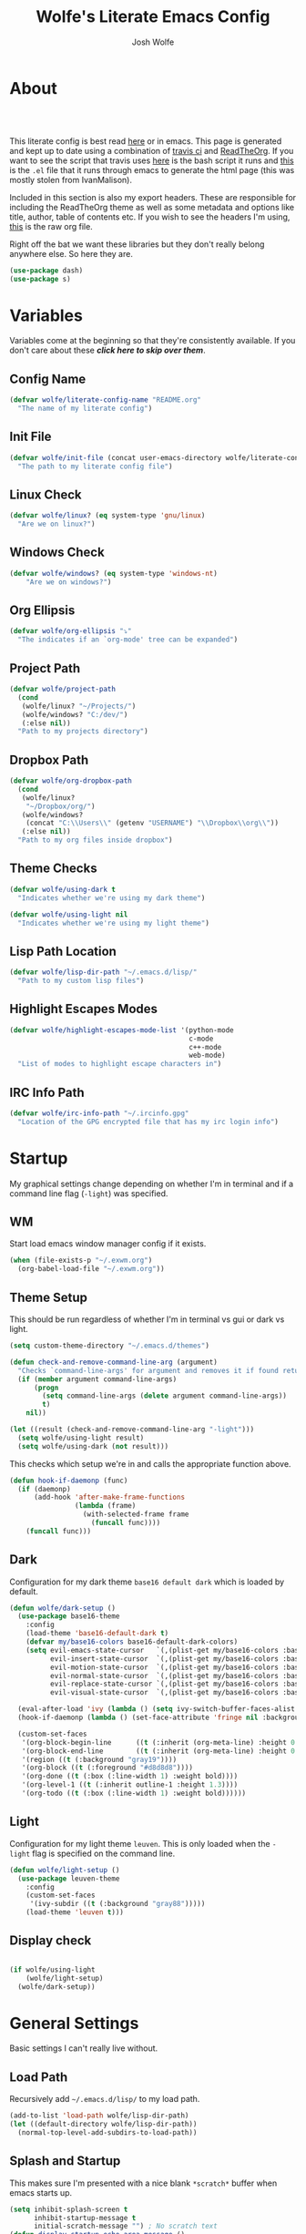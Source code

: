 * About
#+TITLE: Wolfe's Literate Emacs Config
#+AUTHOR: Josh Wolfe
#+HTML_HEAD: <link rel="stylesheet" type="text/css" href="https://www.pirilampo.org/styles/readtheorg/css/htmlize.css"/>
#+HTML_HEAD: <link rel="stylesheet" type="text/css" href="readtheorg.css"/>
#+HTML_HEAD: <script src="https://ajax.googleapis.com/ajax/libs/jquery/2.1.3/jquery.min.js"></script>
#+HTML_HEAD: <script src="https://maxcdn.bootstrapcdn.com/bootstrap/3.3.4/js/bootstrap.min.js"></script>
#+HTML_HEAD: <script type="text/javascript" src="https://www.pirilampo.org/styles/lib/js/jquery.stickytableheaders.min.js"></script>
#+HTML_HEAD: <script type="text/javascript" src="https://www.pirilampo.org/styles/readtheorg/js/readtheorg.js"></script>
#+LATEX_HEADER: \usepackage[margin=0.7in]{geometry}
#+HTML: <a href="https://travis-ci.org/WolfeCub/dotfiles"><img style="width:90px" src="https://travis-ci.org/WolfeCub/dotfiles.svg?branch=master" alt="Build Status"/></a><br><br>

This literate config is best read [[http://wolfecub.github.io/dotfiles/][here]] or in emacs.
This page is generated and kept up to date using a combination of
[[https://travis-ci.org/WolfeCub/dotfiles/][travis ci]] and [[https://github.com/fniessen/org-html-themes][ReadTheOrg]]. If you want to see the script that travis
uses [[https://github.com/WolfeCub/dotfiles/blob/master/.travis/build_site.sh][here]] is the bash script it runs and [[https://github.com/WolfeCub/dotfiles/blob/master/.travis/generate-html.el][this]] is the =.el= file that
it runs through emacs to generate the html page (this was mostly stolen
from IvanMalison).

Included in this section is also my export headers. These are responsible
for including the ReadTheOrg theme as well as some metadata and options
like title, author, table of contents etc. If you wish to see the headers
I'm using, [[https://raw.githubusercontent.com/WolfeCub/dotfiles/master/emacs/.emacs.d/README.org][this]] is the raw org file.

Right off the bat we want these libraries but they don't really belong
anywhere else. So here they are.

#+BEGIN_SRC emacs-lisp :tangle yes
  (use-package dash)
  (use-package s)
#+END_SRC

* Variables

Variables come at the beginning so that they're consistently available.
If you don't care about these *[[Startup][click here to skip over them]]*.

** Config Name

#+BEGIN_SRC emacs-lisp :tangle yes
  (defvar wolfe/literate-config-name "README.org"
    "The name of my literate config")
#+END_SRC

** Init File

#+BEGIN_SRC emacs-lisp :tangle yes
  (defvar wolfe/init-file (concat user-emacs-directory wolfe/literate-config-name)
    "The path to my literate config file")
#+END_SRC

** Linux Check

#+BEGIN_SRC emacs-lisp :tangle yes
  (defvar wolfe/linux? (eq system-type 'gnu/linux)
    "Are we on linux?")
#+END_SRC

** Windows Check

#+BEGIN_SRC emacs-lisp :tangle yes
(defvar wolfe/windows? (eq system-type 'windows-nt)
    "Are we on windows?")
#+END_SRC

** Org Ellipsis

#+BEGIN_SRC emacs-lisp :tangle yes
  (defvar wolfe/org-ellipsis "⤵"
    "The indicates if an `org-mode' tree can be expanded")
#+END_SRC

** Project Path

#+BEGIN_SRC emacs-lisp :tangle yes
  (defvar wolfe/project-path
    (cond
     (wolfe/linux? "~/Projects/")
     (wolfe/windows? "C:/dev/")
     (:else nil))
    "Path to my projects directory")
#+END_SRC

** Dropbox Path

#+BEGIN_SRC emacs-lisp :tangle yes
  (defvar wolfe/org-dropbox-path
    (cond
     (wolfe/linux?
      "~/Dropbox/org/")
     (wolfe/windows?
      (concat "C:\\Users\\" (getenv "USERNAME") "\\Dropbox\\org\\"))
     (:else nil))
    "Path to my org files inside dropbox")
#+END_SRC

** Theme Checks

#+BEGIN_SRC emacs-lisp :tangle yes
  (defvar wolfe/using-dark t
    "Indicates whether we're using my dark theme")
#+END_SRC

#+BEGIN_SRC emacs-lisp :tangle yes
  (defvar wolfe/using-light nil
    "Indicates whether we're using my light theme")
#+END_SRC

** Lisp Path Location

#+BEGIN_SRC emacs-lisp :tangle yes
  (defvar wolfe/lisp-dir-path "~/.emacs.d/lisp/"
    "Path to my custom lisp files")
#+END_SRC

** Highlight Escapes Modes

#+BEGIN_SRC emacs-lisp :tangle yes
  (defvar wolfe/highlight-escapes-mode-list '(python-mode
                                              c-mode
                                              c++-mode
                                              web-mode)
    "List of modes to highlight escape characters in")
#+END_SRC

** IRC Info Path

#+BEGIN_SRC emacs-lisp :tangle yes
  (defvar wolfe/irc-info-path "~/.ircinfo.gpg"
    "Location of the GPG encrypted file that has my irc login info")
#+END_SRC

* Startup

My graphical settings change depending on whether I'm in terminal
and if a command line flag (=-light=) was specified.

** WM

Start load emacs window manager config if it exists.

#+BEGIN_SRC emacs-lisp :tangle yes
  (when (file-exists-p "~/.exwm.org")
    (org-babel-load-file "~/.exwm.org"))
#+END_SRC

** Theme Setup

This should be run regardless of whether I'm in terminal vs gui or dark vs light.

#+BEGIN_SRC emacs-lisp :tangle yes
  (setq custom-theme-directory "~/.emacs.d/themes")

  (defun check-and-remove-command-line-arg (argument)
    "Checks `command-line-args' for argument and removes it if found returning t or nil"
    (if (member argument command-line-args)
        (progn
          (setq command-line-args (delete argument command-line-args))
          t)
      nil))

  (let ((result (check-and-remove-command-line-arg "-light")))
    (setq wolfe/using-light result)
    (setq wolfe/using-dark (not result)))
#+END_SRC

This checks which setup we're in and calls the appropriate function above.

#+BEGIN_SRC emacs-lisp :tangle yes
  (defun hook-if-daemonp (func)
    (if (daemonp)
        (add-hook 'after-make-frame-functions
                  (lambda (frame)
                    (with-selected-frame frame
                      (funcall func))))
      (funcall func)))
#+END_SRC


** Dark

Configuration for my dark theme =base16 default dark= which is loaded by default.

#+BEGIN_SRC emacs-lisp :tangle yes
  (defun wolfe/dark-setup ()
    (use-package base16-theme
      :config
      (load-theme 'base16-default-dark t)
      (defvar my/base16-colors base16-default-dark-colors)
      (setq evil-emacs-state-cursor   `(,(plist-get my/base16-colors :base0D) box)
            evil-insert-state-cursor  `(,(plist-get my/base16-colors :base0D) bar)
            evil-motion-state-cursor  `(,(plist-get my/base16-colors :base0E) box)
            evil-normal-state-cursor  `(,(plist-get my/base16-colors :base07) box)
            evil-replace-state-cursor `(,(plist-get my/base16-colors :base08) bar)
            evil-visual-state-cursor  `(,(plist-get my/base16-colors :base09) box)))

    (eval-after-load 'ivy (lambda () (setq ivy-switch-buffer-faces-alist '((dired-mode . ivy-subdir)))))
    (hook-if-daemonp (lambda () (set-face-attribute 'fringe nil :background nil)))

    (custom-set-faces
     '(org-block-begin-line      ((t (:inherit (org-meta-line) :height 0.7))))
     '(org-block-end-line        ((t (:inherit (org-meta-line) :height 0.7))))
     '(region ((t (:background "gray19"))))
     '(org-block ((t (:foreground "#d8d8d8"))))
     '(org-done ((t (:box (:line-width 1) :weight bold))))
     '(org-level-1 ((t (:inherit outline-1 :height 1.3))))
     '(org-todo ((t (:box (:line-width 1) :weight bold))))))
#+END_SRC

** Light

Configuration for my light theme =leuven=. This is only loaded when the =-light= flag is
specified on the command line.

#+BEGIN_SRC emacs-lisp :tangle yes
  (defun wolfe/light-setup ()
    (use-package leuven-theme
      :config
      (custom-set-faces
       '(ivy-subdir ((t (:background "gray88")))))
      (load-theme 'leuven t)))
#+END_SRC

** Display check

#+BEGIN_SRC emacs-lisp :tangle yes

  (if wolfe/using-light
      (wolfe/light-setup)
    (wolfe/dark-setup))
#+END_SRC

* General Settings

Basic settings I can't really live without.

** Load Path

Recursively add =~/.emacs.d/lisp/= to my load path.

#+BEGIN_SRC emacs-lisp :tangle yes
  (add-to-list 'load-path wolfe/lisp-dir-path)
  (let ((default-directory wolfe/lisp-dir-path))
    (normal-top-level-add-subdirs-to-load-path))
#+END_SRC

** Splash and Startup

This makes sure I'm presented with a nice blank =*scratch*=
buffer when emacs starts up.

#+BEGIN_SRC emacs-lisp :tangle yes
  (setq inhibit-splash-screen t
        inhibit-startup-message t
        initial-scratch-message "") ; No scratch text
  (defun display-startup-echo-area-message ()
    (message "Welcome to the church of GNU/Emacs"))
#+END_SRC

** Graphics
*** Bars

I don't really want to have to look at menu bars that I'm not going to use

#+BEGIN_SRC emacs-lisp :tangle yes
  (hook-if-daemonp
   (lambda ()
    (tool-bar-mode -1) ; No toolbar
    (scroll-bar-mode -1) ; Hide scrollbars
    (menu-bar-mode -1))) ; No menubar
#+END_SRC

*** Fonts

I used =Inconsolata-dz= for quite a long time but have recently been
using =Fira Mono=.

#+BEGIN_SRC emacs-lisp :tangle yes
  (let* ((font "Fira Mono")
         (size 15)
         (font-size (format "%s-%s" font size)))
    (setq default-frame-alist `((font . ,font-size)))
    (set-face-attribute 'default t :font font-size))
#+END_SRC

Force =Fira Code= for all =UTF-8= symbols.

#+BEGIN_SRC emacs-lisp :tangle yes
  (hook-if-daemonp
   (lambda ()
    (when (display-graphic-p)
      (let ((utf8-font "Fira Code"))
        (set-fontset-font "fontset-startup" '(#x000000 . #x3FFFFF) utf8-font)
        (set-fontset-font "fontset-default" '(#x000000 . #x3FFFFF) utf8-font)
        (set-fontset-font "fontset-standard" '(#x000000 . #x3FFFFF) utf8-font)))))
#+END_SRC

Make sure that UTF-8 is used everywhere.

#+BEGIN_SRC emacs-lisp :tangle yes
  (set-terminal-coding-system  'utf-8)
  (set-keyboard-coding-system  'utf-8)
  (set-language-environment    'utf-8)
  (set-selection-coding-system 'utf-8)
  (setq locale-coding-system   'utf-8)
  (prefer-coding-system        'utf-8)
  (set-input-method nil)
#+END_SRC

*** Pretty Symbols

In emacs =24.4= we got =prettify-symbols-mode= which replaces things like =lambda=
with =λ=. This can help make the code easier to read. The =inhibit-compacting-font-caches=
stops garbage collect from trying to handle font caches which makes things a lot faster
and saves us ram.

#+BEGIN_SRC emacs-lisp :tangle yes
  (setq prettify-symbols-unprettify-at-point 'right-edge)
  (setq inhibit-compacting-font-caches t)
#+END_SRC

**** Global

These symbols are the basics that I would like enabled for all =prog-mode= modes.
This function can be called by the mode specific hook to push the defaults.

#+BEGIN_SRC emacs-lisp :tangle yes
  (defun wolfe/pretty-symbol-push-default ()
    (push '("!=" . ?≠) prettify-symbols-alist)
    (push '("<=" . ?≤) prettify-symbols-alist)
    (push '(">=" . ?≥) prettify-symbols-alist)
    (push '("=>" . ?⇒) prettify-symbols-alist))
#+END_SRC

Now apply the default to some modes I don't want anything special in.

#+BEGIN_SRC emacs-lisp :tangle yes
  (mapc
   (lambda (hook)
     (add-hook 'hook (lambda () (wolfe/pretty-symbol-push-default))))
   '(c-mode))
#+END_SRC

**** Python

#+BEGIN_SRC emacs-lisp :tangle yes
  (add-hook 'python-mode-hook
            (lambda ()
              (wolfe/pretty-symbol-push-default)
              (push '("def"    . ?ƒ) prettify-symbols-alist)
              (push '("sum"    . ?Σ) prettify-symbols-alist)
              (push '("**2"    . ?²) prettify-symbols-alist)
              (push '("**3"    . ?³) prettify-symbols-alist)
              (push '("None"   . ?∅) prettify-symbols-alist)
              (push '("in"     . ?∈) prettify-symbols-alist)
              (push '("not in" . ?∉) prettify-symbols-alist)
              (push '("return" . ?➡) prettify-symbols-alist)
              (prettify-symbols-mode t)))
#+END_SRC

**** Lisp

#+BEGIN_SRC emacs-lisp :tangle yes
  (add-hook 'emacs-lisp-mode-hook
            (lambda ()
              (wolfe/pretty-symbol-push-default)
              (push '("defun"    . ?ƒ) prettify-symbols-alist)
              (push '("defmacro" . ?μ) prettify-symbols-alist)
              (push '("defvar"   . ?ν) prettify-symbols-alist)
              (prettify-symbols-mode t)))
#+END_SRC

**** Go

#+BEGIN_SRC emacs-lisp :tangle yes
  (add-hook 'go-mode-hook
            (lambda ()
              (wolfe/pretty-symbol-push-default)
              (push '("func"    . ?ƒ) prettify-symbols-alist)
              (push '(":="    . ?←) prettify-symbols-alist)
              (prettify-symbols-mode t)))
#+END_SRC

*** Column Marker

#+BEGIN_SRC emacs-lisp :tangle yes
  (use-package column-marker
    :ensure nil
    :config
    (add-hook 'prog-mode-hook (lambda () (interactive) (column-marker-1 81)))
    (custom-set-faces
     '(column-marker-1 ((t (:background "dim gray"))))))
#+END_SRC

*** Highlight Escape Characters

This defines 4 new faces and the appropriate =regexps= that highlight
them and maps them to all the modes in [[Highlight Escapes Modes][=wolfe/highlight-escapes-mode-list=]].

#+BEGIN_SRC emacs-lisp :tangle yes
  (defface wolfe/backslash-escape-backslash-face
    '((t :inherit font-lock-regexp-grouping-backslash))
    "Face for the back-slash component of a back-slash escape."
    :group 'font-lock-faces)

  (defface wolfe/backslash-escape-char-face
    '((t :inherit font-lock-regexp-grouping-construct))
    "Face for the charcter component of a back-slash escape."
    :group 'font-lock-faces)

  (defface wolfe/format-code-format-face
    '((t :inherit font-lock-regexp-grouping-backslash))
    "Face for the % component of a printf format code."
    :group 'font-lock-faces)

  (defface wolfe/format-code-directive-face
    '((t :inherit font-lock-regexp-grouping-construct))
    "Face for the directive component of a printf format code."
    :group 'font-lock-faces)

  (mapc
   (lambda (mode)
     (font-lock-add-keywords
      mode
      '(("\\(\\\\\\)." 1 'wolfe/backslash-escape-backslash-face prepend)
        ("\\\\\\(.\\)" 1 'wolfe/backslash-escape-char-face      prepend)
        ("\\(%\\)."    1 'wolfe/format-code-format-face         prepend)
        ("%\\(.\\)"    1 'wolfe/format-code-directive-face      prepend))))
   wolfe/highlight-escapes-mode-list)
#+END_SRC

*** Highlight Todo, Fixme & Bug

#+BEGIN_SRC emacs-lisp :tangle yes
  (add-hook 'prog-mode-hook
                 (lambda ()
                  (font-lock-add-keywords nil
                   '(("\\<\\(FIXME\\|TODO\\|BUG\\|XXX\\)" 1 font-lock-warning-face t)))))
#+END_SRC

** Personal Defaults

Nothing to crazy here just the type of behaviour I personally
expect as default.

#+BEGIN_SRC emacs-lisp :tangle yes
  (show-paren-mode t) ; Highlights matching parens
  (fset 'yes-or-no-p 'y-or-n-p) ; y/n instead of yes/no
  (blink-cursor-mode -1) ; No need to flash the cursor
  (column-number-mode t) ; Show column in mode-line
  (delete-selection-mode 1) ; Replace selection on insert
  (setq-default truncate-lines t ; Don't wrap
                indent-tabs-mode nil)
  (setq vc-follow-symlinks t ; Always follow symlinks
        tags-revert-without-query t ; Don't ask to reload TAGS file
        echo-keystrokes 0.5
        custom-file "~/.emacs.d/custom.el" ; Set custom file and don't load it
        source-directory "~/Projects/emacs/")
#+END_SRC

** Misc
*** Vim Scrolloff

This makes scrolling gradual rather than by half page. I find that the
half page scroll really makes me lose where I am in the file so here
I make sure to scroll one line at a time. In addition I want to keep
what I'm working on centered so I start scrolling when the cursor is
10 lines away from the margin.

This behaviour in general emulates the =scrolloff= option in vim.

#+BEGIN_SRC emacs-lisp :tangle yes
  (setq scroll-margin 10
        scroll-step 1
        scroll-conservatively 10000
        scroll-preserve-screen-position 1)
#+END_SRC

*** Shell Tweaks

#+BEGIN_SRC emacs-lisp :tangle yes
  (setq explicit-shell-file-name
        (if (file-readable-p "/usr/bin/zsh") "/usr/bin/zsh" "/bin/bash"))
  (when (eq system-type 'windows-nt)
    (setq explicit-shell-file-name "cmdproxy.exe"))
#+END_SRC

*** Spell Check

#+BEGIN_SRC emacs-lisp :tangle yes
  (when wolfe/windows?
    (setq ispell-program-name "c:/emacs/hunspell/bin/hunspell.exe"))
#+END_SRC

*** Help & Compilation

Keep the output scrolling as it compiles.

#+BEGIN_SRC emacs-lisp :tangle yes
  (require 'compile)
  (setq compilation-scroll-output t)
#+END_SRC

=q= should really quit the buffer not just stick it at the bottom.

#+BEGIN_SRC emacs-lisp :tangle yes
  (dolist (m (list help-mode-map compilation-mode-map))
    (bind-key (kbd "q") (lambda () (interactive) (quit-window t)) m))
#+END_SRC

** Mode Line

If we're in GUI emacs we make sure to use =powerline= otherwise we use
a custom mode line configuration.

#+BEGIN_SRC emacs-lisp :tangle yes
  (if (or (display-graphic-p) (daemonp))
      (use-package powerline
        :config
        (setq powerline-arrow-shape 'curve
              powerline-display-buffer-size nil
              powerline-display-mule-info nil)
        (powerline-default-theme)
        (remove-hook 'focus-out-hook 'powerline-unset-selected-window)
        (setq powerline-height 24)
        (defpowerline powerline-minor-modes ""))

    (setq-default
     mode-line-format
     (list
      " "
      ;; is this buffer read-only?
      '(:eval (when buffer-read-only
                (propertize "RO"
                            'face 'font-lock-type-face
                            'help-echo "Buffer is read-only")))

      ;; was this buffer modified since the last save?
      '(:eval (when (buffer-modified-p)
                (propertize "M"
                            'face 'font-lock-warning-face
                            'help-echo "Buffer has been modified")))

      " "
      ;; the buffer name; the file name as a tool tip
      '(:eval (propertize "%b " 'face 'font-lock-keyword-face
                          'help-echo (buffer-file-name)))


      ;; the current major mode for the buffer.
      "["

      '(:eval (propertize (format-mode-line mode-name) 'face '(:family "Arial")
                          'help-echo buffer-file-coding-system))
      '(:eval (propertize (format-mode-line minor-mode-alist)
                          'face '(:family "Arial")))
      "]             "

      ;; line and column
      "(" ;; '%02' to set to 2 chars at least; prevents flickering
      (propertize "%02l" 'face 'font-lock-type-face) ","
      (propertize "%02c" 'face 'font-lock-type-face)
      ") "

      ;; relative position, size of file
      "["
      (propertize "%p" 'face 'font-lock-constant-face) ;; % above top
      "/"
      (propertize "%I" 'face 'font-lock-constant-face) ;; size
      "] "

      ;; add the time, with the date and the emacs uptime in the tooltip
      '(:eval (propertize (format-time-string "%H:%M")
                          'help-echo
                          (concat (format-time-string "%c; ")
                                  (emacs-uptime "Uptime:%hh")))))))

#+END_SRC

** Line Numbers

Vim-like relative line numbering. If we're on the latest versions of emacs
(i.e. =26.0.50= or higher) then we should use the native line numbering
otherwise we fall back to =nlinum-relative=.

#+BEGIN_SRC emacs-lisp :tangle yes
  (if (version< "26.0.50" emacs-version)
      (progn
        (add-hook 'prog-mode-hook (lambda ()
                                    (display-line-numbers-mode t)
                                    (setq display-line-numbers 'relative))))
    (progn
      (use-package nlinum-relative
        :config
        (nlinum-relative-setup-evil)
        (setq nlinum-relative-redisplay-delay 0.25)
        (setq nlinum-relative-current-symbol "")
        (add-hook 'prog-mode-hook 'nlinum-relative-mode))))

#+END_SRC

* Functions
** Face Under Point

Returns the font lock face that's under the cursor.

#+BEGIN_SRC emacs-lisp :tangle yes
  (defun what-face (pos)
    (interactive "d")
    (let ((face (or (get-char-property (point) 'read-face-name)
                    (get-char-property (point) 'face))))
      (if face (message "Face: %s" face) (message "No face at %d" pos))))
#+END_SRC

** Compile Project

Compiles the project without a prompt.

#+BEGIN_SRC emacs-lisp :tangle yes
  (defun wolfe/compile-no-prompt ()
    (interactive)
    (let ((compilation-read-command nil))
      (compile (eval compile-command))))
#+END_SRC

** Compile Dotfiles

Compiles all el files in the =~/.emacs.d= directory.

#+BEGIN_SRC emacs-lisp :tangle yes
  (defun wolfe/compile-dot-emacs ()
    "Byte-compile dotfiles."
    (interactive)
    (byte-recompile-directory user-emacs-directory 0))
#+END_SRC

#+BEGIN_SRC emacs-lisp :tangle yes
  (defun wolfe/clear-all-elc ()
    (interactive)
    (shell-command "find ~/.emacs.d/ -name \"*.elc\" -type f -delete"))
#+END_SRC

#+BEGIN_SRC emacs-lisp :tangle yes
  (defun wolfe/remove-elc-on-save ()
    "If you're saving an emacs-lisp file, likely the .elc is no longer valid."
    (add-hook 'after-save-hook
              (lambda ()
                (if (file-exists-p (concat buffer-file-name "c"))
                    (delete-file (concat buffer-file-name "c"))))
              nil t))
  (add-hook 'emacs-lisp-mode-hook 'wolfe/remove-elc-on-save)
#+END_SRC

** Find Tags

Looks up tag under point.

#+BEGIN_SRC emacs-lisp :tangle yes
  (defun wolfe/find-tag ()
    "Jump to the tag at point without prompting"
    (interactive)
    (find-tag (find-tag-default)))
#+END_SRC

#+BEGIN_SRC emacs-lisp :tangle yes
  (defun wolfe/create-tags ()
    "Create the tags table"
    (interactive)
    (save-window-excursion (shell-command "etags -R -o ETAGS *")))
#+END_SRC

#+BEGIN_SRC emacs-lisp :tangle yes
  (defadvice xref-find-definitions (around refresh-etags activate)
    "Rerun etags and reload tags if tag not found and redo find-tag.
     If buffer is modified, ask about save before running etags."
    (condition-case err
        ad-do-it
      (error (and (buffer-modified-p) (not (ding))
                  (save-buffer))
             (save-window-excursion (shell-command "etags -R *"))
             ad-do-it)))
#+END_SRC

** Terminal Suspend

Fixes =C-z= in terminal.

#+BEGIN_SRC emacs-lisp :tangle yes
  (defun wolfe/controlz ()
    (interactive)
    (when (eq (display-graphic-p) nil)
      (suspend-frame)))
#+END_SRC

** Dropbox

Utility functions for finding Dropbox directories/files.

#+BEGIN_SRC emacs-lisp :tangle yes
  (defun wolfe/org-open (name)
    "Opens the file in the dropbox path"
    (interactive)
    (evil-buffer-new nil (concat wolfe/org-dropbox-path name ".org")))
#+END_SRC

#+BEGIN_SRC emacs-lisp :tangle yes
  (defun wolfe/dropbox-start ()
    (interactive)
    (if (eq nil (file-exists-p "/virtual/wolfejos/dropbox/.dropbox-dist"))
        (call-process-shell-command "(python ~/.emacs.d/dropbox.py start -i&)")
      (call-process-shell-command "(python ~/.emacs.d/dropbox.py start&)")))
#+END_SRC

#+BEGIN_SRC emacs-lisp :tangle yes
  (defun wolfe/dropbox-stop ()
    (interactive)
    (call-process-shell-command "python ~/.emacs.d/dropbox.py stop&"))
#+END_SRC

** Reload

For reloading =init.el= file without restarting.

#+BEGIN_SRC emacs-lisp :tangle yes
  (defun wolfe/load-init ()
    "Reloads init file"
    (interactive)
    (load-file "~/.emacs.d/init.el"))
#+END_SRC

** Narrowing

Better narrowing.

#+BEGIN_SRC emacs-lisp :tangle yes
  (defun narrow-or-widen-dwim (p)
    "Widen if buffer is narrowed, narrow-dwim otherwise.
  Dwim means: region, org-src-block, org-subtree, or
  defun, whichever applies first. Narrowing to
  org-src-block actually calls `org-edit-src-code'.

  With prefix P, don't widen, just narrow even if buffer
  is already narrowed."
    (interactive "P")
    (declare (interactive-only))
    (cond ((and (buffer-narrowed-p) (not p)) (widen))
          ((region-active-p)
           (narrow-to-region (region-beginning)
                             (region-end)))
          ((derived-mode-p 'org-mode)
           ;; `org-edit-src-code' is not a real narrowing
           ;; command. Remove this first conditional if
           ;; you don't want it.
           (cond ((ignore-errors (org-edit-src-code) t)
                  (delete-other-windows))
                 ((ignore-errors (org-narrow-to-block) t))
                 (t (org-narrow-to-subtree))))
          ((derived-mode-p 'latex-mode)
           (LaTeX-narrow-to-environment))
          (t (narrow-to-defun))))
#+END_SRC

** Man Replacement

Use the real =man= if I'm on a system that has the binary otherwise
we should just use the emacs =woman=.

#+BEGIN_SRC emacs-lisp :tangle yes
  (defun wolfe/man ()
    (if (executable-find "man")
        (man (word-at-point))
      (woman)))
#+END_SRC

** Hot Expand

Is used in one of my [[Hydra][hydras]] =wolfe/hydra-org-expand=. For inserting org-templates.

#+BEGIN_SRC emacs-lisp :tangle yes
  (defun hot-expand (str &optional additional-text)
    "Expand org template."
    (insert str)
    (org-try-structure-completion)
    (when additional-text
      (insert additional-text)
      (forward-line)))
#+END_SRC

** Projectile If-Else

This allows us to easily call a projectile version of a
function if we're inside of a project otherwise we can just
call the normal version. For example =projectile-ag= vs =ag=.

#+BEGIN_SRC emacs-lisp :tangle yes
  (defun wolfe/if-else-projectile (if-function else-function)
    "Calls the if-function if inside a project otherwise
  it calls the else-function"
    (interactive)
    (if (projectile-project-p)
        (call-interactively if-function)
      (call-interactively else-function)))
#+END_SRC

** Projectile Invalidate From List

Select project from list of projectile projects to invalidate.

#+BEGIN_SRC emacs-lisp :tangle yes
  (defun wolfe/projectile-invalidate-list ()
    (interactive)
    (projectile-invalidate-cache t))
#+END_SRC

** User Pass Tupple

Uses GPG to decrypt =file= and returns a list of the contents split on spaces.

#+BEGIN_SRC emacs-lisp :tangle yes
  (defun wolfe/get-user-pass (file)
    (split-string
     (car (last (split-string
                 (shell-command-to-string (concat "gpg --output - --decrypt "
                                                  (expand-file-name file)))
                 "[|\n]" t "[ 	\n]"))) " "))
#+END_SRC

** Ag Kill Buffers and Close Window

Kill all the open ag buffers and delete the window I'm in. This is bound
in my [[Ag][=ag config=]] in =ag-mode-map= so it will close the current =ag= window
and all the buffers.

#+BEGIN_SRC emacs-lisp :tangle yes
  (defun wolfe/ag-kill-buffers-and-window ()
    (interactive)
    (ag-kill-buffers)
    (delete-window))
#+END_SRC

** Org Tree Slides Set Transient Map

This function once called will keep a transient map active until =wolfe--enable-transient-map=
is set to nil at which point it will unbind the variable. This is used with [[Org Tree Slide][=org-tree-slide-mode=]]
to add custom bindings regardless of the mode.

#+BEGIN_SRC emacs-lisp :tangle yes
  (defun wolfe/org-tree-set-transient-map ()
    (interactive)
    (if wolfe--enable-transient-map
        (let ((map (make-sparse-keymap)))
          (define-key map (kbd "<right>") 'org-tree-slide-move-next-tree)
          (define-key map (kbd "<left>")  'org-tree-slide-move-previous-tree)
          (define-key map (kbd "<up>")    'org-tree-slide-content)
          (define-key map (kbd "<down>")  'org-tree-slide-display-header-toggle)
          (set-transient-map map nil 'wolfe/org-tree-set-transient-map))
      (makeunbound wolfe--enable-transient-map)))
#+END_SRC

** Eval and Replace

This was stolen from [[https://github.com/bbatsov/prelude][prelude]] emacs. Over there it's called =prelude-eval-and-replace=.

#+BEGIN_SRC emacs-lisp :tangle yes
  (defun wolfe/eval-and-replace (beginning end)
    "Replace the preceding sexp or region with its value."
    (interactive "r")
    (if (region-active-p)
        (delete-region beginning end)
      (backward-kill-sexp))
    (condition-case nil
        (prin1 (eval (read (current-kill 0)))
               (current-buffer))
      (error (message "Invalid expression")
             (insert (current-kill 0)))))

#+END_SRC

** Call Function and Update Ex History

#+BEGIN_SRC emacs-lisp :tangle yes
  (defun wolfe/call-and-update-ex (fun)
    "Calls the function and updates `evil-ex-history' with the result"
    (interactive)
    (setq evil-ex-history (cons (format "e %s" (funcall fun)) evil-ex-history)))
#+END_SRC

* Org Mode
** General

Setup some basic quality of life org settings.

#+BEGIN_SRC emacs-lisp :tangle yes
  (setq org-pretty-entities t
        org-src-fontify-natively t
        org-src-tab-acts-natively t
        org-src-window-setup 'current-window
        org-fontify-whole-heading-line t
        org-fontify-done-headline t
        org-fontify-quote-and-verse-blocks t
        org-highlight-latex-and-related '(latex)
        org-enforce-todo-dependencies t
        org-agenda-use-time-grid nil
        org-agenda-skip-deadline-if-done t
        org-agenda-skip-scheduled-if-done t
        org-ellipsis wolfe/org-ellipsis
        org-entities-user '(("bot" "\\bot" nil "" "" "" "⊥")
                            ("square" "$\\square$" nil "" "" "" "□")))


  (defun wolfe/org-tags-compute-width ()
    (- (floor (* 0.6 (frame-width)))))

  (add-hook 'org-mode-hook
            (lambda ()
              (setq org-tags-column (wolfe/org-tags-compute-width))
              (org-align-all-tags)))
  (add-hook 'org-agenda-mode-hook
            (lambda ()
              (setq org-agenda-tags-column (wolfe/org-tags-compute-width))
              (org-agenda-align-tags)))

  (defun wolfe/save-org-archive-buffers (orig-fun &rest args)
    (save-some-buffers 'no-confirm
                       (lambda ()
                         (string-match "_archive\\'" buffer-file-name))))

  (advice-add 'org-archive-subtree :after 'wolfe/save-org-archive-buffers)

  (org-babel-do-load-languages
   'org-babel-load-languages
   '((shell . t)
     (  dot . t)))

  (global-set-key "\C-cl" 'org-store-link)

  ;; ispell ignores SRC blocks
  (add-to-list 'ispell-skip-region-alist '("#\\+BEGIN_SRC" . "#\\+END_SRC"))
  (add-to-list 'ispell-skip-region-alist '("#\\+BEGIN_LATEX" . "#\\+END_LATEX"))

  ;; Refresh images after executing a src block
  (add-hook 'org-babel-after-execute-hook
            (lambda ()
              (when org-inline-image-overlays
                (org-redisplay-inline-images))))

  (defun wolfe/confirm-babel-evaluate (lang body)
    (not (string= lang "dot")))
  (setq org-confirm-babel-evaluate 'wolfe/confirm-babel-evaluate)

  ;; Open PDFs with zathura
  (add-hook 'org-mode-hook
            (lambda ()
              (setq org-file-apps
                    (append '(("\\.pdf\\'" . "zathura \"%s\"")) org-file-apps))))
#+END_SRC

** Bullets

Replaces the asterisks with nice UTF-8 bullets.

#+BEGIN_SRC emacs-lisp :tangle yes
  (use-package org-bullets
    :config
    (add-hook 'org-mode-hook (lambda () (org-bullets-mode 1))))
#+END_SRC

** Agenda

Setup org agenda for managing my life.

#+BEGIN_SRC emacs-lisp :tangle yes
  (use-package org-agenda
    :ensure nil
    :bind (("C-c a" . org-agenda)
           :map org-agenda-mode-map
           ("j" . org-agenda-next-item)
           ("k" . org-agenda-previous-item))
    :config
    ;; Formats the agenda into nice columns
    (setq org-agenda-prefix-format
          '((agenda . " %i %-12t% s %-12(car (last (org-get-outline-path)))")
            (timeline . "  % s")
            (todo . " %i %-12:c")
            (tags . " %i %-12:c")
            (search . " %i %-12:c")))

    ;; Sets location of org files
    (setq org-agenda-files `(,(concat wolfe/org-dropbox-path "everything.org")))
    (setq browse-url-browser-function 'browse-url-chromium))
#+END_SRC

** Capture

#+BEGIN_SRC emacs-lisp :tangle yes
  (global-set-key "\C-cc" 'org-capture)

  (setq org-default-notes-file (concat wolfe/org-dropbox-path "everything.org"))
  (setq org-capture-templates
        '(("t" "Task" entry (file+headline "" "Need Refiling")
           "* TODO %?\n  DEADLINE: %t\n")))
#+END_SRC

** Export

Setup html for syntax highlighting on export and add the apppropriate
minted package for PDF export.

#+BEGIN_SRC emacs-lisp :tangle yes
  (use-package htmlize)

  (require 'ox-latex)
  (add-to-list 'org-latex-packages-alist '("" "minted"))
  (setq org-export-allow-bind-keywords t
        org-latex-listings 'minted)
  (setq org-latex-pdf-process
        '("pdflatex -shell-escape -interaction nonstopmode -output-directory %o %f"
          "pdflatex -shell-escape -interaction nonstopmode -output-directory %o %f"
          "pdflatex -shell-escape -interaction nonstopmode -output-directory %o %f"))
#+END_SRC

*** Hugo

#+BEGIN_SRC emacs-lisp :tangle yes
  (use-package ox-hugo
    :after ox)
#+END_SRC

** Org Tree Slide

Presentation mode that runs from within an org document. I add a custom hook for [[Org Tree Slides Set Transient Map][a function]] that
repeatedly creates a transient map replacing the controls regardless of my evil mode.

#+BEGIN_SRC emacs-lisp :tangle yes
  (use-package org-tree-slide
    :config
    (add-hook 'org-tree-slide-mode-hook
              (lambda ()
                (if org-tree-slide-mode
                    ;; When mode is enabled
                    (progn (setq wolfe--enable-transient-map t)
                           (wolfe/org-tree-set-transient-map))
                  ;; When mode is disabled
                  (setq wolfe--enable-transient-map nil)))))
#+END_SRC

* Keymaps
** Hydra

Customizable popup menus.

#+BEGIN_SRC emacs-lisp :tangle yes
  (use-package hydra)
  (use-package major-mode-hydra
    :ensure nil)
#+END_SRC

*** Major Modes
**** C#

#+BEGIN_SRC emacs-lisp :tangle yes
  (major-mode-hydra-bind csharp-mode "Find"
    ("d" omnisharp-go-to-definition              "Goto definition")
    ("D" omnisharp-go-to-definition-other-window "Pop-open definition")
    ("u" omnisharp-find-usages                   "Find usages")
    ("p" omnisharp-find-implementations          "Find implementations"))

  (major-mode-hydra-bind csharp-mode "Fix/Refactor"
    ("r" omnisharp-rename                        "Rename symbol")
    ("f" omnisharp-run-code-action-refactoring   "Code action")
    ("i" omnisharp-code-format-region            "Indent region")
    ("I" omnisharp-code-format-entire-file       "Indent entire file"))

  (major-mode-hydra-bind csharp-mode "Solution"
    ("e" omnisharp-solution-errors               "Solution errors")
    ("a" omnisharp-add-to-solution-current-file  "Add current file to sln")
    ("s" omnisharp-reload-solution               "Reload solution"))
#+END_SRC

**** Python

#+BEGIN_SRC emacs-lisp :tangle yes
  (major-mode-hydra-bind python-mode "Python"
    ("i" elpy-importmagic-fixup "Importmagic fixup")
    ("d" elpy-goto-definition   "Goto definition")
    ("r" elpy-multiedit-python-symbol-at-point   "Rename symbol")
    ("f" elpy-format-code   "Format code")
    )
#+END_SRC

**** Org Mode

#+BEGIN_SRC emacs-lisp :tangle yes
  (major-mode-hydra-bind org-mode "Org Mode"
    ("t" (funcall wolfe/hydra-org-expand) "Expand template"))
#+END_SRC

**** Org Templates

#+BEGIN_SRC emacs-lisp :tangle yes
  (setq wolfe/hydra-org-expand
        (defhydra hydra-org-template (:color blue :hint nil)
          "
          _c_enter  _q_uote    _L_aTeX:
          _l_atex   _e_xample  _i_ndex:
          _a_scii   _v_erse    _I_NCLUDE:
          _s_rc     _t_angle   _H_TML:
          _h_tml    _d_ot src  _A_SCII:
          "
          ("s" (hot-expand "<s"))
          ("e" (hot-expand "<e"))
          ("q" (hot-expand "<q"))
          ("v" (hot-expand "<v"))
          ("t" (hot-expand "<s" "emacs-lisp :tangle yes"))
          ("d" (hot-expand "<s" "dot :file TMP.png :cmdline -Kdot -Tpng"))
          ("c" (hot-expand "<c"))
          ("l" (hot-expand "<l"))
          ("h" (hot-expand "<h"))
          ("a" (hot-expand "<a"))
          ("L" (hot-expand "<L"))
          ("i" (hot-expand "<i"))
          ("I" (hot-expand "<I"))
          ("H" (hot-expand "<H"))
          ("A" (hot-expand "<A"))))
#+END_SRC

*** Minor Modes
**** Projectile

#+BEGIN_SRC emacs-lisp :tangle yes
  (setq wolfe/hydra-projectile
        (pretty-hydra-define hydra-projectile (:exit t :hint nil)
          ("Files" (("f" counsel-projectile-find-file        "Find File")
                    ("d" counsel-projectile-find-dir         "Find Directory")
                    ("s" counsel-projectile-switch-project   "Switch Project")
                    ("k" projectile-kill-buffers             "Kill Buffers"))

           "Search" (("a" projectile-ag                      "Ag")
                     ("A" counsel-projectile-ag              "Counsel Ag")
                     ("o" projectile-multi-occur             "Multi Occur"))

           "Cache" (("c" projectile-invalidate-cache         "Clear Cache")
                    ("C" wolfe/projectile-invalidate-list    "Clear A Cache")
                    ("P" projectile-clear-known-projects     "Clear Projects")))))
#+END_SRC

**** Jira

#+BEGIN_SRC emacs-lisp :tangle yes
  (defun wolfe/hydra-jira ()
    (interactive)
    (funcall
        (pretty-hydra-define hydra-jira (:exit t :hint nil)
          ("Get" (("p" org-jira-get-projects                "Get Projects")
                  ("g" org-jira-get-issues                  "Get Issues")
                  ("G" org-jira-get-subtasks                "Get Subtasks")
                  ("r" org-jira-refresh-issue               "Refresh Issue")
                  ("R" org-jira-refresh-issues-in-buffer    "Refresh Issues in Buffer"))

           "Manage" (("b" org-jira-browse-issue             "Browse Issue")
                     ("c" org-jira-create-issue             "Create Issue")
                     ("s" org-jira-create-subtask           "Create Subtask")
                     ("P" org-jira-progress-issue           "Update Issue Progress")
                     ("a" org-jira-assign-issue             "Assign Issue"))

           "Push" (("u" org-jira-update-issue                "Update Issue")
                   ("y" org-jira-copy-current-issue-key      "Copy Current Issue Key")
                   ("U" org-jira-update-comment              "Update Comment")
                   ("t" org-jira-todo-to-jira                "Todo to Jira"))))))
#+END_SRC

** Evil & General
*** General

#+BEGIN_SRC emacs-lisp :tangle yes
    (use-package general)
#+END_SRC

*** Evil

#+BEGIN_SRC emacs-lisp :tangle yes
  (use-package evil
    :demand
    :bind
    (:map evil-motion-state-map
          ("C-u" . evil-scroll-up))
    :init
    (setq evil-want-C-u-scroll t
          evil-want-C-i-jump t
          evil-want-Y-yank-to-eol t)
    :config
    (evil-mode t)
    (setq evil-split-window-below t
          evil-vsplit-window-right t
          evil-lookup-func #'wolfe/man)
    (setq-default evil-symbol-word-search t)
    (custom-set-variables '(evil-search-module (quote evil-search)))
    (evil-ex-define-cmd "re[load]" 'wolfe/load-init) ; Custom reload command
    (evil-ex-define-cmd "Q" 'save-buffers-kill-terminal) ; For typos
    (define-key evil-ex-map "e " (lambda () (interactive) (wolfe/call-and-update-ex 'counsel-find-file))) ; Trigger file completion :e
    (global-unset-key (kbd "M-SPC")) ; Unbind secondary leader
    (add-to-list 'evil-emacs-state-modes 'vterm-mode)

    (general-create-definer wolfe/bind-leader
      :keymaps 'global
      :states '(normal insert visual emacs)
      :prefix "SPC"
      :non-normal-prefix "M-SPC")

    (general-define-key
     :states 'motion
     "k" 'evil-previous-visual-line
     "j" 'evil-next-visual-line)

    (general-define-key
     :states 'operator
     "k" 'evil-previous-line
     "j" 'evil-next-line)

    (general-define-key
     :states 'visual
     "<" (lambda ()
           (interactive)
           (evil-shift-left (region-beginning) (region-end))
           (evil-normal-state)
           (evil-visual-restore))
     ">" (lambda ()
           (interactive)
           (evil-shift-right (region-beginning) (region-end))
           (evil-normal-state)
           (evil-visual-restore)))

    (general-define-key
     :states 'normal
     "C-z"  'wolfe/controlz
     "C-l"  'evil-ex-nohighlight)

    (wolfe/bind-leader
      "w"  'save-buffer
      "S"  'wolfe/eval-and-replace
      "s"  'eval-defun
      "b"  'mode-line-other-buffer
      "k"  'kill-buffer
      "K"  'kill-buffer-and-window
      "m"  'ivy-switch-buffer
      "e"  'iedit-mode
      "c"  'wolfe/compile-no-prompt
      "n"  'narrow-or-widen-dwim
      "a"  'org-agenda
      "g"  'magit-status
      "''" 'org-edit-src-exit
      "t"  'shell-pop
      "f"    (lambda() (interactive) (wolfe/if-else-projectile 'counsel-projectile-ag 'counsel-ag))
      "p"    (lambda() (interactive) (funcall wolfe/hydra-projectile))
      ";"    (lambda() (interactive) (save-excursion (end-of-line) (insert-char ?\;)))
      "id"   (lambda() (interactive) (indent-region (point-min) (point-max)))
      "o"    (lambda() (interactive) (wolfe/org-open "everything"))
      "init" (lambda() (interactive) (evil-buffer-new nil wolfe/init-file))
      "SPC"  'major-mode-hydra))
#+END_SRC

*** Evil Surround

Tpope's surround

#+BEGIN_SRC emacs-lisp :tangle yes
    (use-package evil-surround
      :config
      (global-evil-surround-mode 1))
#+END_SRC

*** Evil Machit

#+BEGIN_SRC emacs-lisp :tangle yes
    (use-package evil-matchit
      :config
      (global-evil-matchit-mode 1))

#+END_SRC

*** Evil Visual Star

This allows me to easily start a =*= or =#= search from a visual selection.

#+BEGIN_SRC emacs-lisp :tangle yes
  (use-package evil-visualstar
    :config
    (global-evil-visualstar-mode))
#+END_SRC

*** Evil Numbers

#+BEGIN_SRC emacs-lisp :tangle yes
  (use-package evil-numbers
    :bind
    (:map evil-normal-state-map
          ("C-a" . 'evil-numbers/inc-at-pt)
          ("C--" . 'evil-numbers/dec-at-pt)))

#+END_SRC

*** Evil Lion

#+BEGIN_SRC emacs-lisp :tangle yes
  (use-package evil-lion
    :config
    (evil-lion-mode))
#+END_SRC

*** Evil Exchange

#+BEGIN_SRC emacs-lisp :tangle yes
  (use-package evil-exchange
    :config
    (evil-exchange-install))
#+END_SRC

* Project Management
** Ag

Emacs interface for ag

#+BEGIN_SRC emacs-lisp :tangle yes
  (use-package ag
    :bind (:map ag-mode-map
           ("Q" . wolfe/ag-kill-buffers-and-window)))
#+END_SRC

** Magit

Magic git interface from within emacs

#+BEGIN_SRC emacs-lisp :tangle yes
  (use-package magit
    :defer 10
    :config
    (use-package evil-magit)
    (setq magit-bury-buffer-function
          (lambda (con)
            (kill-buffer-and-window))))
#+END_SRC

** Projectile

Project management

#+BEGIN_SRC emacs-lisp :tangle yes
  (use-package projectile
    :config
    (use-package counsel-projectile
      :config
      (counsel-projectile-mode))
    (setq projectile-enable-caching t)
    (setq projectile-indexing-method 'alien)
    (setq projectile-globally-ignored-file-suffixes
          '("#" "~" ".swp" ".o" ".so" ".exe" ".dll" ".elc" ".pyc" ".jar" "*.class"))
    (setq projectile-globally-ignored-directories
          '(".git" "node_modules" "__pycache__" ".vs"))
    (setq projectile-globally-ignored-files '("TAGS" "tags" ".DS_Store"))
    (projectile-mode))
#+END_SRC

** Dumb Jump

Automatically =grep= or =ag= through a project for a definition. This
is useful when semantic jump to definition or =TAGS= files aren't present
or don't exist for the language.

#+BEGIN_SRC emacs-lisp :tangle yes
  (use-package dumb-jump
    :bind
    (:map evil-normal-state-map
          ("g D" . dumb-jump-go))
    :config
    (setq dumb-jump-selector 'ivy))
#+END_SRC

** Persp Mode
   
#+BEGIN_SRC emacs-lisp :tangle yes
  (use-package persp-mode
    :hook (after-init . (lambda () (persp-mode 1)))
    :config
    (defvar wolfe/persp-default-workspace "main")
    (defvar wolfe/persp-shared-buffers '("*scratch*" "*Messages*"))
    (defvar wolfe/projectile-project-to-switch nil)

    (setq wg-morph-on nil ;; switch off animation
          persp-autokill-buffer-on-remove 'kill-weak
          persp-auto-save-opt 0
          persp-auto-resume-time -1
          persp-nil-hidden t
          persp-add-buffer-on-find-file t
          persp-add-buffer-on-after-change-major-mode t
          persp-hook-up-emacs-buffer-completion t)

    ;; Make ivy play nice
    (with-eval-after-load "ivy"
      (add-hook 'ivy-ignore-buffers
                #'(lambda (b)
                    (when persp-mode
                      (let ((persp (get-current-persp)))
                        (if persp
                            (not (persp-contain-buffer-p b persp))
                          nil)))))
      (setq ivy-sort-functions-alist
            (append ivy-sort-functions-alist
                    '((persp-kill-buffer   . nil)
                      (persp-remove-buffer . nil)
                      (persp-add-buffer    . nil)
                      (persp-switch        . nil)
                      (persp-window-switch . nil)
                      (persp-frame-switch . nil)))))

    (defun wolfe/projectile-switch-project-by-name (counsel-projectile-switch-project-by-name &rest args)
        (setq wolfe/projectile-project-to-switch (car args))
        (apply counsel-projectile-switch-project-by-name args)
        (setq wolfe/projectile-project-to-switch nil))
    (advice-add #'counsel-projectile-switch-project-by-name :around #'wolfe/projectile-switch-project-by-name)

    (defun wolfe/persp-create-project-persp ()
      (let ((frame (selected-frame))
            (name (file-name-nondirectory
                   (directory-file-name
                    (file-name-directory
                     wolfe/projectile-project-to-switch)))))
        (with-selected-frame frame
          (persp-add-new name)
          (persp-frame-switch name)
          (persp-add-buffer wolfe/persp-shared-buffers (get-current-persp) nil))))

    (add-hook 'projectile-before-switch-project-hook 'wolfe/persp-create-project-persp)

    (defun wolfe/persp-concat-name (count)
      (if (eq count 0)
          wolfe/persp-default-workspace
        (format "%s-%s" wolfe/persp-default-workspace count)))

    (defun wolfe/persp-next-main-name (&optional count)
      (let ((count (or count 0)))
        (if (persp-with-name-exists-p (wolfe/persp-concat-name count))
            (wolfe/persp-next-main-name (+ count 1))
          (wolfe/persp-concat-name count))))

    (add-hook
     'after-make-frame-functions
     (lambda (frame)
       (let ((name (wolfe/persp-next-main-name)))
         (with-selected-frame frame
           (set-frame-parameter frame 'wolfe/persp-current-main name)
           (persp-add-new name)
           (persp-frame-switch name frame)
           (persp-add-buffer wolfe/persp-shared-buffers (get-current-persp) nil)))))

    (add-hook
     'delete-frame-functions
     (lambda (frame)
       (with-selected-frame frame
         (let* ((current-persp (get-current-persp))
                (current-persp-name (persp-name current-persp)))
           (when (not (string= 'wolfe/persp-current-main current-persp-name))
             (persp-kill current-persp-name)))
         (persp-kill (frame-parameter frame 'wolfe/persp-current-main))))))
#+END_SRC

* Languages
** Generic Web
#+BEGIN_SRC emacs-lisp :tangle yes
  (use-package web-mode
    :defer t
    :mode ("\\.html\\'" "\\.php\\'" "\\.js\\'")
    :config
    (setq web-mode-enable-auto-closing t)
    (setq web-mode-enable-auto-opening t)
    (setq web-mode-enable-auto-indentation t))

  (use-package json-mode)
#+END_SRC

#+BEGIN_SRC emacs-lisp :tangle yes
  (use-package company-restclient
    :after company
    :config
    (add-to-list 'company-backends 'company-restclient))
#+END_SRC

** Javascript

#+BEGIN_SRC emacs-lisp :tangle yes
  (use-package company-tern
    :after company
    :config
    (add-to-list 'company-backends 'company-tern)
    (add-hook 'web-mode-hook 'tern-mode))
#+END_SRC

#+BEGIN_SRC emacs-lisp :tangle yes
  (use-package indium
    :defer t)
#+END_SRC

Basic editing mode for React.js files.

#+BEGIN_SRC emacs-lisp :tangle yes
  (use-package rjsx-mode
    :defer t)
#+END_SRC

** Lisp Family

#+BEGIN_SRC emacs-lisp :tangle yes
  (use-package parinfer
    :defer t
    :bind
    (("C-," . parinfer-toggle-mode))
    :init
    (setq
     parinfer-extensions '(defaults pretty-parens evil smart-tab smart-yank)
     parinfer-lighters '(" Φi" . " Φp"))
    (add-hook 'racket-mode           #'parinfer-mode)
    (add-hook 'clojure-mode-hook     #'parinfer-mode)
    (add-hook 'emacs-lisp-mode-hook  #'parinfer-mode)
    (add-hook 'common-lisp-mode-hook #'parinfer-mode)
    (add-hook 'scheme-mode-hook      #'parinfer-mode)
    (add-hook 'lisp-mode-hook        #'parinfer-mode))
#+END_SRC

** Racket

#+BEGIN_SRC emacs-lisp :tangle yes
  (use-package racket-mode
    :defer t)
#+END_SRC

** Haskell

#+BEGIN_SRC emacs-lisp :tangle yes
  (use-package haskell-mode
    :defer t)
#+END_SRC

** Latex

#+BEGIN_SRC emacs-lisp :tangle yes
  (use-package latex-preview-pane
    :defer t
    :ensure f)
#+END_SRC

** C/C++

#+BEGIN_SRC emacs-lisp :tangle yes
  (setq gdb-many-windows t
        gdb-show-main t
        company-clang-insert-arguments nil)

  (setq-default c-basic-offset 4)

  (use-package company-irony
    :defer t
    :after company
    :config
    (add-hook 'c++-mode-hook 'irony-mode)
    (add-hook 'c-mode-hook 'irony-mode)
    (eval-after-load 'company
      '(add-to-list 'company-backends 'company-irony)))
#+END_SRC

** C#

#+BEGIN_SRC emacs-lisp :tangle yes
  (use-package omnisharp
    :defer t
    :after company
    :config
    (add-hook 'csharp-mode-hook
              (lambda ()
                (evil-define-key 'normal omnisharp-mode-map (kbd "g d") 'omnisharp-go-to-definition)
                (unless (file-exists-p "Makefile")
                  (set (make-local-variable 'compile-command) (concat "msbuild " (cdr (assoc :project-root omnisharp--server-info)))))))
    (add-hook 'csharp-mode-hook 'omnisharp-mode)
    (add-to-list 'company-backends 'company-omnisharp))
#+END_SRC

** Python

I explicitly load the python package so that I can defer it
and =elpy= together since elpy is a bit slow to load at startup.

#+BEGIN_SRC emacs-lisp :tangle yes
  (use-package python
    :defer 10
    :hook python-mode-hook)

  (use-package elpy
    :after (company python)
    :init (elpy-enable)
    :config
    (setq elpy-rpc-backend "jedi")
    (when (executable-find "ipython")
      (setq python-shell-interpreter "ipython"
            python-shell-interpreter-args "-i --simple-prompt"))

    (delete 'elpy-module-highlight-indentation elpy-modules)
    (delete 'elpy-module-flymake elpy-modules))
#+END_SRC

** Shell Scripts

#+BEGIN_SRC emacs-lisp :tangle yes
  (use-package company-shell
    :defer t
    :after company
    :config
    (add-to-list 'company-backends '(company-shell company-shell-env)))
#+END_SRC

** Go

#+BEGIN_SRC emacs-lisp :tangle yes
  (use-package go-mode
    :defer t
    :config
    (add-hook 'go-mode-hook (lambda () (setq tab-width 4))))
#+END_SRC

#+BEGIN_SRC emacs-lisp :tangle yes
  (use-package company-go
    :defer t
    :after company
    :config
    (when wolfe/linux?
      (add-to-list 'exec-path "~/Projects/go/bin"))
    (add-to-list 'company-backends 'company-go))
#+END_SRC

** Java

#+BEGIN_SRC emacs-lisp :tangle yes
  (use-package company-emacs-eclim
    :after company
    :config
    (company-emacs-eclim-setup)
    (setq eclimd-autostart t)

    (defun my-java-mode-hook ()
        (eclim-mode t))

    (add-hook 'java-mode-hook 'my-java-mode-hook))
#+END_SRC

* Utility
** Ranger

#+BEGIN_SRC emacs-lisp :tangle yes
  (use-package ranger
    :config
    (setq ranger-cleanup-on-disable t)
    (ranger-override-dired-mode t))
#+END_SRC

** Iedit

Edit all instances of a string

#+BEGIN_SRC emacs-lisp :tangle yes
  (use-package iedit
    :config
    (setq iedit-toggle-key-default nil))
#+END_SRC

** Quick Run

#+BEGIN_SRC emacs-lisp :tangle yes
  (use-package quickrun
    :defer t)
#+END_SRC

** Restclient

Postman inside of emacs.

#+BEGIN_SRC emacs-lisp :tangle yes
  (use-package restclient
    :defer t)
#+END_SRC

** Rainbow Mode

Shows hex colors inline.

#+BEGIN_SRC emacs-lisp :tangle yes
  (use-package rainbow-mode
    :defer t)
#+END_SRC

** Helpful

#+BEGIN_SRC emacs-lisp :tangle yes
  (use-package helpful
    :defer t
    :bind
    (("C-h f" . helpful-callable)
     ("C-h v" . helpful-variable)
     ("C-h k" . helpful-key)
     ("C-h F" . helpful-function)
     ("C-h C" . helpful-command))
    :config
    (evil-define-key 'normal helpful-mode-map (kbd "q") 'kill-buffer-and-window)
    (set-face-attribute 'helpful-heading nil :height 1.1))
#+END_SRC

** Shackle

#+BEGIN_SRC emacs-lisp :tangle yes
  (use-package shackle
    :config
    (setq shackle-default-alignment 'below
          shackle-default-size 0.4
          shackle-rules
          '(("*HTTP Response*" :popup t :align right)))
    (shackle-mode))
#+END_SRC

** Zoom

#+BEGIN_SRC emacs-lisp :tangle yes
  (use-package zoom
    :config
    (setq zoom-size '(0.618 . 0.618))
    (zoom-mode t))
#+END_SRC

** Exec Path From Shell

#+BEGIN_SRC emacs-lisp :tangle yes
  (use-package exec-path-from-shell
    :config
    (exec-path-from-shell-copy-env "GPG_TTY")
    (exec-path-from-shell-copy-env "SSH_AUTH_SOCK"))
#+END_SRC

** Shell Pop

#+BEGIN_SRC emacs-lisp :tangle yes
  (use-package shell-pop
    :config
    (defun shell-pop--set-exit-action ()
      (if (string= shell-pop-internal-mode "eshell")
          (add-hook 'eshell-exit-hook 'shell-pop--kill-and-delete-window nil t)
        (let ((process (get-buffer-process (current-buffer))))
          (when process
            (set-process-sentinel
             process
             (lambda (_proc change)
               (when (string-match-p "\\(?:finished\\|exited\\)" change)
                 (if (one-window-p)
                     (switch-to-buffer shell-pop-last-buffer)
                   (kill-buffer-and-window)))))))))

    (custom-set-variables
     '(shell-pop-shell-type (quote ("vterm" "*vterm*" (lambda nil (vterm)))))
     '(shell-pop-term-shell "/usr/bin/zsh")
     '(shell-pop-window-position "right")))
#+END_SRC

* Completion
** Ivy & Counsel

#+BEGIN_SRC emacs-lisp :tangle yes
  (use-package ivy
    :demand
    :bind (("M-x" . counsel-M-x)
           ("C-x C-f" . counsel-find-file)
           :map ivy-minibuffer-map
           ("TAB" . ivy-next-line)
           ("RET" . ivy-alt-done)
           :map ivy-switch-buffer-map
           ("C-d" . ivy-switch-buffer-kill))
    :init
    (use-package smex)
    (use-package counsel)
    :config
    (setq ivy-re-builders-alist
          '((t . ivy--regex-ignore-order)))
    (setq ivy-wrap t)
    (ivy-mode 1)

    (use-package doom-todo-ivy
      :ensure nil
      :config
      (evil-define-command doom/ivy-tasks-ex (&optional bang)
        "An ex wrapper around `doom/ivy-tasks'."
        (interactive "<!>")
        (doom/ivy-tasks bang))
      (evil-ex-define-cmd "todo" 'doom/ivy-tasks-ex))

    (eval-after-load "hydra" (use-package ivy-hydra)))
#+END_SRC

** Swiper

#+BEGIN_SRC emacs-lisp :tangle yes
(use-package swiper
  :bind (("C-s" . swiper)))
#+END_SRC

** Company

Autocomplete engine

#+BEGIN_SRC emacs-lisp :tangle yes
  (use-package company
    :bind (:map company-active-map
           ("C-n" . company-select-next)
           ("C-p" . company-select-previous))
    :init
    (global-company-mode)
    :config
    (setq company-idle-delay 0) ; Delay to complete
    (setq company-minimum-prefix-length 1)
    (setq company-selection-wrap-around t) ; Loops around suggestions

    (if (display-graphic-p)
        (define-key company-active-map [tab] 'company-select-next)
      (define-key company-active-map (kbd "C-i") 'company-select-next))
#+END_SRC

#+BEGIN_SRC emacs-lisp :tangle yes
  (hook-if-daemonp
   (lambda ()
     (require 'color)
     (let ((bg (face-attribute 'default :background))
           (ac (face-attribute 'match :foreground)))
       (custom-set-faces
        `(company-tooltip ((t (:inherit default :background ,(color-lighten-name bg 2)))))
        `(company-scrollbar-bg ((t (:background ,(color-lighten-name bg 10)))))
        `(company-scrollbar-fg ((t (:background ,(color-lighten-name bg 5)))))
        `(company-tooltip-selection ((t (:inherit font-lock-function-name-face))))
        `(company-tooltip-common ((t (:inherit font-lock-constant-face))))
        `(company-preview-common ((t (:foreground ,ac :background ,(color-lighten-name bg 10))))))))))
#+END_SRC

** Flycheck Linting

On the fly syntax checking

#+BEGIN_SRC emacs-lisp :tangle yes
  (use-package flycheck
    :config
    (global-flycheck-mode)
    (setq-default flycheck-disabled-checkers '(emacs-lisp-checkdoc)))
#+END_SRC

** Yasnippet

#+BEGIN_SRC emacs-lisp :tangle yes
  (use-package yasnippet
    :config
    (yas-global-mode 1))
#+END_SRC

* Misc
** Email

#+BEGIN_SRC emacs-lisp :tangle yes
  (require 'epa-file)
  (custom-set-variables '(epg-gpg-program  "c:/Program Files (x86)/GNU/GnuPG/pub/gpg2"))
  (epa-file-enable)

  (require 'gnus)
  (setq user-mail-address "joshuafwolfe@gmail.com"
        user-full-name "Josh Wolfe")

  (setq gnus-select-method
        '(nnimap "gmail"
           (nnimap-address "imap.gmail.com")
           (nnimap-server-port 993)
           (nnimap-stream ssl)))

  (setq smtpmail-smtp-server "smtp.gmail.com"
        smtpmail-smtp-service 587
        gnus-ignored-newsgroups "^to\\.\\|^[0-9. ]+\\( \\|$\\)\\|^[\"]\"[#'()]")

  (setq gnus-thread-sort-functions
        '(gnus-thread-sort-by-most-recent-date
          (not gnus-thread-sort-by-number)))

  (defun my-gnus-group-list-subscribed-groups ()
    "List all subscribed groups with or without un-read messages"
    (interactive)
    (gnus-group-list-all-groups 5))

  (define-key gnus-group-mode-map
    ;; list all the subscribed groups even they contain zero un-read messages
    (kbd "o") 'my-gnus-group-list-subscribed-groups)
#+END_SRC

** IRC

My =erc= settings are pretty basic. I have the fill column recalculate
on window resize and I put the scroll margin back to default so that my
[[Vim Scrolloff][scrolloff]] settings don't mess with it.

#+BEGIN_SRC emacs-lisp :tangle yes
  (use-package erc
    :ensure nil
    :defer t
    :config
    (add-hook 'window-configuration-change-hook
              (lambda ()
                (setq erc-fill-column (- (window-width) 2))))
    (add-hook 'erc-mode-hook
              (lambda ()
                (setq-local scroll-margin 1)))

    (setq erc-rename-buffers t
          erc-interpret-mirc-color t
          erc-lurker-hide-list '("JOIN" "PART" "QUIT")
          erc-autojoin-channels-alist '(("freenode.net" "#emacs"))))
#+END_SRC

Simple function that pulls my credentials from a GPG encrypted file
and connects to =freenode= providing a nick and password to verify my user.

#+BEGIN_SRC emacs-lisp :tangle yes
  (defun wolfe/irc ()
        (interactive)
        (let* ((tupple (wolfe/get-user-pass wolfe/irc-info-path))
               (user (car tupple))
               (pass (cadr tupple)))
          (erc
           :server "irc.freenode.net"
           :port 6667
           :nick user
           :password pass)))
#+END_SRC

** Meme

Meme creator from within emacs... what more is there to say?

#+BEGIN_SRC emacs-lisp :tangle yes
  (use-package meme
    :ensure nil
    :commands (meme meme-file))
#+END_SRC

* Backups

Stores all backups and temp files in =~/.bak.emacs/=

#+BEGIN_SRC emacs-lisp :tangle yes
  (setq backup-by-copying t) ; Stop shinanigans with links
  (setq backup-directory-alist '((".*" . "~/.bak.emacs/backup/")))
  ;; Creates directory if it doesn't already exist
  (make-directory "~/.bak.emacs/" t)
  ;; Creates auto directory if it doesn't already exist
  (make-directory "~/.bak.emacs/auto" t)
  ;; backup in one place. flat, no tree structure
  (setq auto-save-file-name-transforms '((".*" "~/.bak.emacs/auto/" t)))
#+END_SRC

* Testing
** Org Project

#+BEGIN_SRC emacs-lisp :tangle yes
  (let ((todo-file-path "~/Projects/todo-projectile/todo-projectile.el"))
    (when wolfe/windows?
      (setq todo-file-path "c:/dev/SideProjects/todo-projectile/todo-projectile.el"))
    (when (file-exists-p todo-file-path)
      (load-file todo-file-path)
      (setq todo-projectile-use-ag t)))
#+END_SRC

** Extract Dates

#+BEGIN_SRC emacs-lisp :tangle yes
  (defun wolfe/extract-dates (file-path)
    "Parse through a file for a list of all the comments"
    (let (already-open
          buf
          start
          (comments '()))
      (setq already-open (find-buffer-visiting file-path)
            buf (find-file-noselect file-path))
      (with-current-buffer buf
        (goto-char (point-min))
        (while (setq start (text-property-any
                            (point) (point-max)
                            'face 'org-date))
          (goto-char start)
          (goto-char (next-single-char-property-change (point) 'face))
          (let ((item (string-trim (buffer-substring-no-properties start (point)))))
            (setq comments (cons item comments)))))
      (unless already-open (kill-buffer buf))
      (reverse comments)))
#+END_SRC
** Vterm

#+BEGIN_SRC emacs-lisp :tangle yes
  (add-to-list 'load-path "~/emacs-libvterm/")
  (require 'vterm)
#+END_SRC
